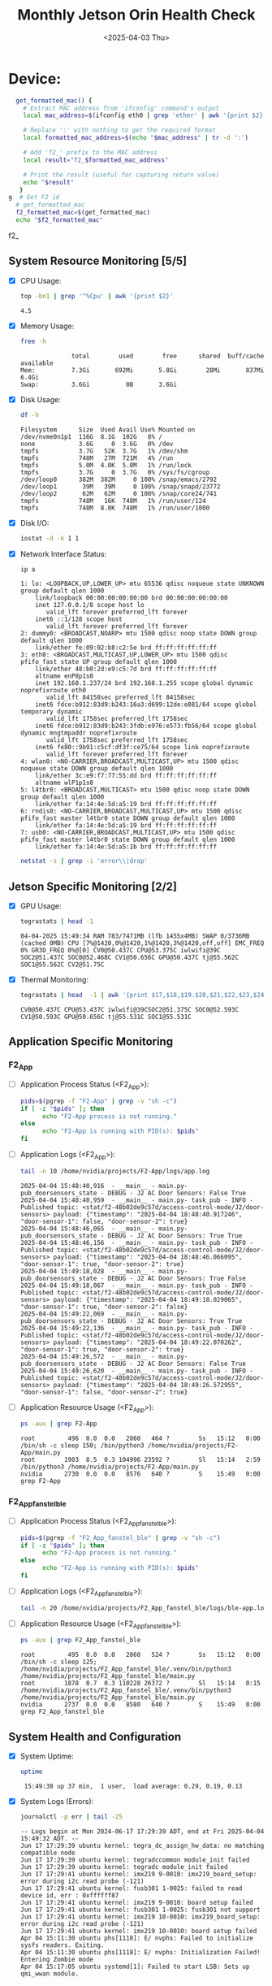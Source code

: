 #+TITLE: Monthly Jetson Orin Health Check
#+DATE:<2025-04-03 Thu>

#+PROPERTY: header-args:bash :results output replace
#+PROPERTY: header-args:sh :results output replace

* Device:
#+NAME: get-f2-id
#+BEGIN_SRC bash :results output raw
  get_formatted_mac() {
    # Extract MAC address from 'ifconfig' command's output
    local mac_address=$(ifconfig eth0 | grep 'ether' | awk '{print $2}')

    # Replace ':' with nothing to get the required format
    local formatted_mac_address=$(echo "$mac_address" | tr -d ':')

    # Add 'f2_' prefix to the MAC address
    local result="f2_$formatted_mac_address"

    # Print the result (useful for capturing return value)
    echo "$result"
   }
g  # Get F2 id
  # get_formatted_mac
  f2_formatted_mac=$(get_formatted_mac)
  echo "$f2_formatted_mac"
#+END_SRC

#+RESULTS: get-f2-id
f2_

** System Resource Monitoring [5/5]
- [X] CPU Usage:
   #+BEGIN_SRC bash
     top -bn1 | grep '^%Cpu' | awk '{print $2}'
   #+END_SRC

   #+RESULTS:
   : 4.5

- [X] Memory Usage:
   #+BEGIN_SRC sh
     free -h
   #+END_SRC

   #+RESULTS:
   :               total        used        free      shared  buff/cache   available
   : Mem:          7.3Gi       692Mi       5.8Gi        28Mi       837Mi       6.4Gi
   : Swap:         3.6Gi          0B       3.6Gi

- [X] Disk Usage:
   #+BEGIN_SRC sh
     df -h
   #+END_SRC

   #+RESULTS:
   #+begin_example
   Filesystem      Size  Used Avail Use% Mounted on
   /dev/nvme0n1p1  116G  8.1G  102G   8% /
   none            3.6G     0  3.6G   0% /dev
   tmpfs           3.7G   52K  3.7G   1% /dev/shm
   tmpfs           748M   27M  721M   4% /run
   tmpfs           5.0M  4.0K  5.0M   1% /run/lock
   tmpfs           3.7G     0  3.7G   0% /sys/fs/cgroup
   /dev/loop0      382M  382M     0 100% /snap/emacs/2792
   /dev/loop1       39M   39M     0 100% /snap/snapd/23772
   /dev/loop2       62M   62M     0 100% /snap/core24/741
   tmpfs           748M   16K  748M   1% /run/user/124
   tmpfs           748M  8.0K  748M   1% /run/user/1000
   #+end_example

- [X] Disk I/O:
   #+BEGIN_SRC bash
     iostat -d -k 1 1
   #+END_SRC

   #+RESULTS:

- [X] Network Interface Status:
   #+BEGIN_SRC bash
     ip a
   #+END_SRC

   #+RESULTS:
   #+begin_example
   1: lo: <LOOPBACK,UP,LOWER_UP> mtu 65536 qdisc noqueue state UNKNOWN group default qlen 1000
       link/loopback 00:00:00:00:00:00 brd 00:00:00:00:00:00
       inet 127.0.0.1/8 scope host lo
          valid_lft forever preferred_lft forever
       inet6 ::1/128 scope host
          valid_lft forever preferred_lft forever
   2: dummy0: <BROADCAST,NOARP> mtu 1500 qdisc noop state DOWN group default qlen 1000
       link/ether fe:09:02:b8:c2:5e brd ff:ff:ff:ff:ff:ff
   3: eth0: <BROADCAST,MULTICAST,UP,LOWER_UP> mtu 1500 qdisc pfifo_fast state UP group default qlen 1000
       link/ether 48:b0:2d:e9:c5:7d brd ff:ff:ff:ff:ff:ff
       altname enP8p1s0
       inet 192.168.1.237/24 brd 192.168.1.255 scope global dynamic noprefixroute eth0
          valid_lft 84158sec preferred_lft 84158sec
       inet6 fdce:b912:83d9:b243:16a3:d699:12de:e881/64 scope global temporary dynamic
          valid_lft 1758sec preferred_lft 1758sec
       inet6 fdce:b912:83d9:b243:3fdb:e976:e573:fb56/64 scope global dynamic mngtmpaddr noprefixroute
          valid_lft 1758sec preferred_lft 1758sec
       inet6 fe80::9b91:c5cf:df3f:ce75/64 scope link noprefixroute
          valid_lft forever preferred_lft forever
   4: wlan0: <NO-CARRIER,BROADCAST,MULTICAST,UP> mtu 1500 qdisc noqueue state DOWN group default qlen 1000
       link/ether 3c:e9:f7:77:55:dd brd ff:ff:ff:ff:ff:ff
       altname wlP1p1s0
   5: l4tbr0: <BROADCAST,MULTICAST> mtu 1500 qdisc noop state DOWN group default qlen 1000
       link/ether fa:14:4e:5d:a5:19 brd ff:ff:ff:ff:ff:ff
   6: rndis0: <NO-CARRIER,BROADCAST,MULTICAST,UP> mtu 1500 qdisc pfifo_fast master l4tbr0 state DOWN group default qlen 1000
       link/ether fa:14:4e:5d:a5:19 brd ff:ff:ff:ff:ff:ff
   7: usb0: <NO-CARRIER,BROADCAST,MULTICAST,UP> mtu 1500 qdisc pfifo_fast master l4tbr0 state DOWN group default qlen 1000
       link/ether fa:14:4e:5d:a5:1b brd ff:ff:ff:ff:ff:ff
   #+end_example

   #+BEGIN_SRC bash
     netstat -s | grep -i 'error\\|drop'
   #+END_SRC

   #+RESULTS:

** Jetson Specific Monitoring [2/2]
- [X] GPU Usage:
  #+BEGIN_SRC bash
    tegrastats | head -1
  #+END_SRC

  #+RESULTS:
  : 04-04-2025 15:49:34 RAM 783/7471MB (lfb 1455x4MB) SWAP 0/3736MB (cached 0MB) CPU [7%@1420,0%@1420,1%@1420,3%@1420,off,off] EMC_FREQ 0% GR3D_FREQ 0%@[0] CV0@50.437C CPU@53.375C iwlwifi@39C SOC2@51.437C SOC0@52.468C CV1@50.656C GPU@50.437C tj@55.562C SOC1@55.562C CV2@51.75C

- [X] Thermal Monitoring:
  #+BEGIN_SRC bash
    tegrastats | head  -1 | awk '{print $17,$18,$19.$20,$21,$22,$23,$24,$25}'
  #+END_SRC

  #+RESULTS:
  : CV0@50.437C CPU@53.437C iwlwifi@39CSOC2@51.375C SOC0@52.593C CV1@50.593C GPU@50.656C tj@55.531C SOC1@55.531C

** Application Specific Monitoring
*** F2_App
 - [ ] Application Process Status (<F2_App>):
   #+BEGIN_SRC bash
     pids=$(pgrep -f "F2-App" | grep -v "sh -c")
     if [ -z "$pids" ]; then
           echo "F2-App process is not running."
     else
           echo "F2-App is running with PID(s): $pids"
     fi
   #+END_SRC

   #+RESULTS:

 - [ ] Application Logs (<F2_App>):
   #+BEGIN_SRC bash
     tail -n 10 /home/nvidia/projects/F2-App/logs/app.log
   #+END_SRC

   #+RESULTS:
   #+begin_example
   2025-04-04 15:48:40,916  - __main__ - main.py- pub_doorsensors_state - DEBUG - J2 AC Door Sensors: False True
   2025-04-04 15:48:40,959  - __main__ - main.py- task_pub - INFO - Published topic: <stat/f2-48b02de9c57d/access-control-mode/J2/door-sensors> payload: {"timestamp": "2025-04-04 18:48:40.917246", "door-sensor-1": false, "door-sensor-2": true}
   2025-04-04 15:48:46,065  - __main__ - main.py- pub_doorsensors_state - DEBUG - J2 AC Door Sensors: True True
   2025-04-04 15:48:46,156  - __main__ - main.py- task_pub - INFO - Published topic: <stat/f2-48b02de9c57d/access-control-mode/J2/door-sensors> payload: {"timestamp": "2025-04-04 18:48:46.066095", "door-sensor-1": true, "door-sensor-2": true}
   2025-04-04 15:49:18,028  - __main__ - main.py- pub_doorsensors_state - DEBUG - J2 AC Door Sensors: True False
   2025-04-04 15:49:18,067  - __main__ - main.py- task_pub - INFO - Published topic: <stat/f2-48b02de9c57d/access-control-mode/J2/door-sensors> payload: {"timestamp": "2025-04-04 18:49:18.029065", "door-sensor-1": true, "door-sensor-2": false}
   2025-04-04 15:49:22,069  - __main__ - main.py- pub_doorsensors_state - DEBUG - J2 AC Door Sensors: True True
   2025-04-04 15:49:22,136  - __main__ - main.py- task_pub - INFO - Published topic: <stat/f2-48b02de9c57d/access-control-mode/J2/door-sensors> payload: {"timestamp": "2025-04-04 18:49:22.070262", "door-sensor-1": true, "door-sensor-2": true}
   2025-04-04 15:49:26,572  - __main__ - main.py- pub_doorsensors_state - DEBUG - J2 AC Door Sensors: False True
   2025-04-04 15:49:26,620  - __main__ - main.py- task_pub - INFO - Published topic: <stat/f2-48b02de9c57d/access-control-mode/J2/door-sensors> payload: {"timestamp": "2025-04-04 18:49:26.572955", "door-sensor-1": false, "door-sensor-2": true}
   #+end_example

 - [ ] Application Resource Usage (<F2_App>):
   #+BEGIN_SRC bash
     ps -aux | grep F2-App
   #+END_SRC

   #+RESULTS:
   : root         496  0.0  0.0   2060   464 ?        Ss   15:12   0:00 /bin/sh -c sleep 150; /bin/python3 /home/nvidia/projects/F2-App/main.py
   : root        1903  8.5  0.3 104996 23592 ?        Sl   15:14   2:59 /bin/python3 /home/nvidia/projects/F2-App/main.py
   : nvidia      2730  0.0  0.0   8576   640 ?        S    15:49   0:00 grep F2-App

*** F2_App_fanstel_ble
 - [ ] Application Process Status (<F2_App_fanstel_ble>):
   #+BEGIN_SRC bash
     pids=$(pgrep -f "F2_App_fanstel_ble" | grep -v "sh -c")
     if [ -z "$pids" ]; then
           echo "F2-App process is not running."
     else
           echo "F2-App is running with PID(s): $pids"
     fi
   #+END_SRC

   #+RESULTS:

 - [ ] Application Logs (<F2_App_fanstel_ble>):
   #+BEGIN_SRC bash
     tail -n 20 /home/nvidia/projects/F2_App_fanstel_ble/logs/ble-app.log
   #+END_SRC

   #+RESULTS:

 - [ ] Application Resource Usage (<F2_App_fanstel_ble>):
   #+BEGIN_SRC bash
     ps -aux | grep F2_App_fanstel_ble
   #+END_SRC

   #+RESULTS:
   : root         495  0.0  0.0   2060   524 ?        Ss   15:12   0:00 /bin/sh -c sleep 125; /home/nvidia/projects/F2_App_fanstel_ble/.venv/bin/python3 /home/nvidia/projects/F2_App_fanstel_ble/main.py
   : root        1878  0.7  0.3 110228 26372 ?        Sl   15:14   0:15 /home/nvidia/projects/F2_App_fanstel_ble/.venv/bin/python3 /home/nvidia/projects/F2_App_fanstel_ble/main.py
   : nvidia      2737  0.0  0.0   8580   640 ?        S    15:49   0:00 grep F2_App_fanstel_ble


** System Health and Configuration
 - [X] System Uptime:
   #+BEGIN_SRC bash
     uptime
   #+END_SRC

   #+RESULTS:
   :  15:49:38 up 37 min,  1 user,  load average: 0.29, 0.19, 0.13

 - [X] System Logs (Errors):
   #+BEGIN_SRC bash
     journalctl -p err | tail -25
   #+END_SRC

   #+RESULTS:
   #+begin_example
   -- Logs begin at Mon 2024-06-17 17:29:39 ADT, end at Fri 2025-04-04 15:49:32 ADT. --
   Jun 17 17:29:39 ubuntu kernel: tegra_dc_assign_hw_data: no matching compatible node
   Jun 17 17:29:39 ubuntu kernel: tegradccommon module_init failed
   Jun 17 17:29:39 ubuntu kernel: tegradc module_init failed
   Jun 17 17:29:41 ubuntu kernel: imx219 9-0010: imx219_board_setup: error during i2c read probe (-121)
   Jun 17 17:29:41 ubuntu kernel: fusb301 1-0025: failed to read device id, err : 0xffffff87
   Jun 17 17:29:41 ubuntu kernel: imx219 9-0010: board setup failed
   Jun 17 17:29:41 ubuntu kernel: fusb301 1-0025: fusb301 not support
   Jun 17 17:29:41 ubuntu kernel: imx219 10-0010: imx219_board_setup: error during i2c read probe (-121)
   Jun 17 17:29:41 ubuntu kernel: imx219 10-0010: board setup failed
   Apr 04 15:11:30 ubuntu phs[1118]: E/ nvphs: Failed to initialize sysfs readers. Exiting.
   Apr 04 15:11:30 ubuntu phs[1118]: E/ nvphs: Initialization Failed! Entering Zombie mode
   Apr 04 15:17:05 ubuntu systemd[1]: Failed to start LSB: Sets up qmi_wwan module.
   #+end_example
